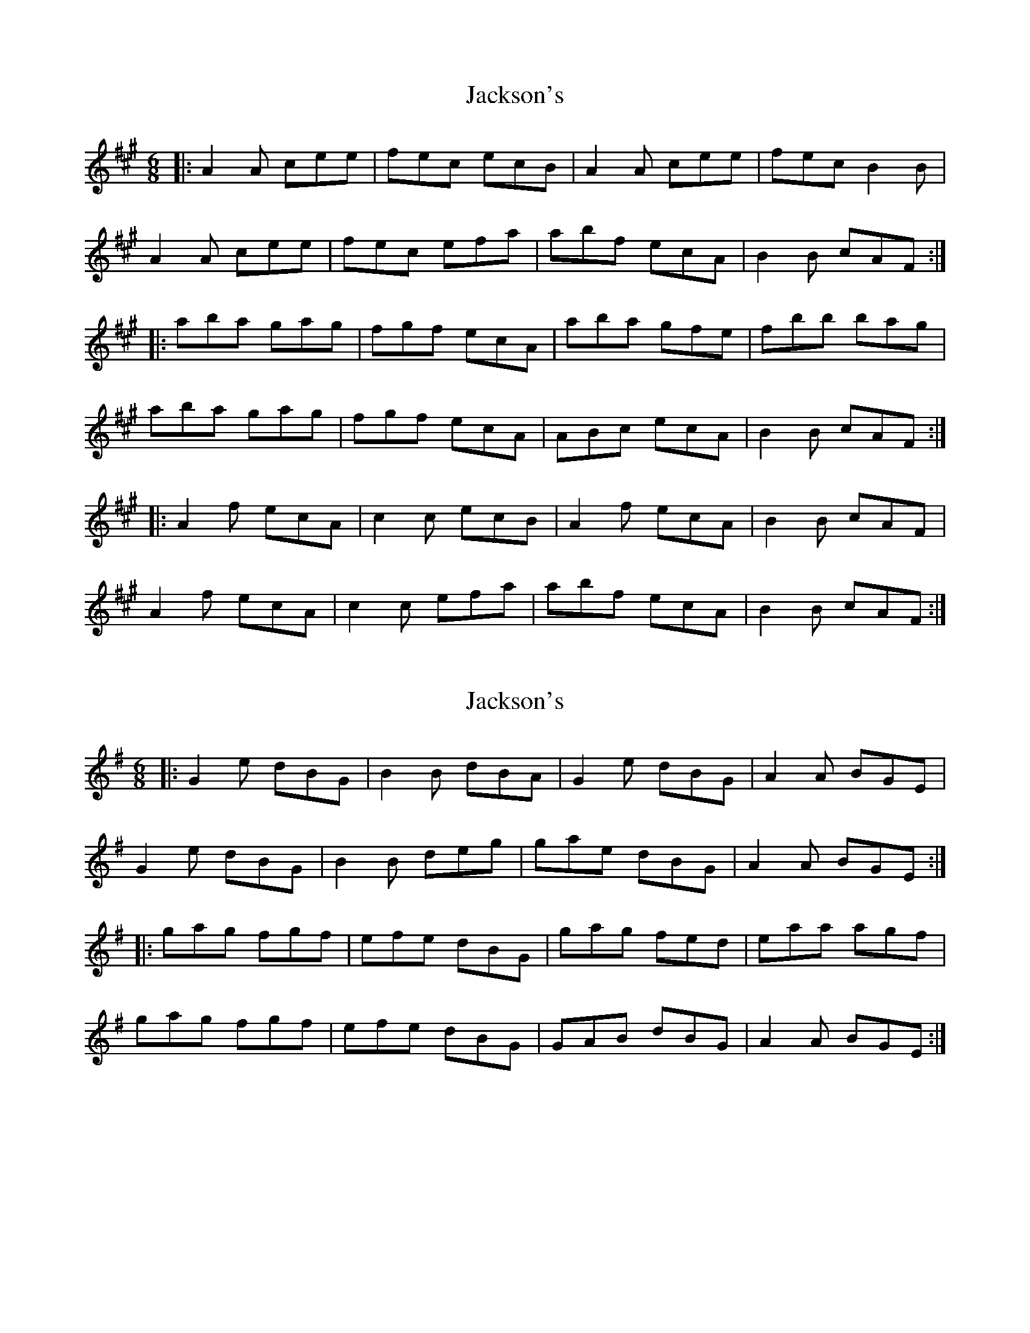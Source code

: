X: 1
T: Jackson's
Z: RogueFiddler
S: https://thesession.org/tunes/3325#setting3325
R: jig
M: 6/8
L: 1/8
K: Amaj
|:A2A cee|fec ecB|A2A cee|fec B2B|
A2A cee|fec efa|abf ecA|B2B cAF:|
|:aba gag|fgf ecA|aba gfe|fbb bag|
aba gag|fgf ecA|ABc ecA|B2B cAF:|
|:A2f ecA|c2c ecB|A2f ecA|B2B cAF|
A2f ecA|c2c efa|abf ecA|B2B cAF:|
X: 2
T: Jackson's
Z: RogueFiddler
S: https://thesession.org/tunes/3325#setting16397
R: jig
M: 6/8
L: 1/8
K: Gmaj
|:G2e dBG|B2B dBA|G2e dBG|A2A BGE|G2e dBG|B2B deg|gae dBG|A2A BGE:||:gag fgf|efe dBG|gag fed|eaa agf|gag fgf|efe dBG|GAB dBG|A2A BGE:|
X: 3
T: Jackson's
Z: Moxhe
S: https://thesession.org/tunes/3325#setting27356
R: jig
M: 6/8
L: 1/8
K: Gmaj
|:G2e dBG|{c}BAB dBG|G2e dBG|{B}AGA BGD|
G2e dBG|{c}BAB deg|age dBG|{B}AGA BGD:|
|:gag f2f|ede def|{a}gfg efg|aga bge|
gbg a2 g|edB deg|age dBG|AGA BGD:|
X: 4
T: Jackson's
Z: Moxhe
S: https://thesession.org/tunes/3325#setting27357
R: jig
M: 6/8
L: 1/8
K: Dmaj
D2d AFD|EDE GFE|D2d AFD|EDE FDB, |
D2d AFD|DDE FGA|BdB AGF|EDE FDB,:|
dfd cec|BdB ABc|dcd efg|faf ecA|
dfd cec|BdB ABc|dcB AGF|EDE FDB,:|
